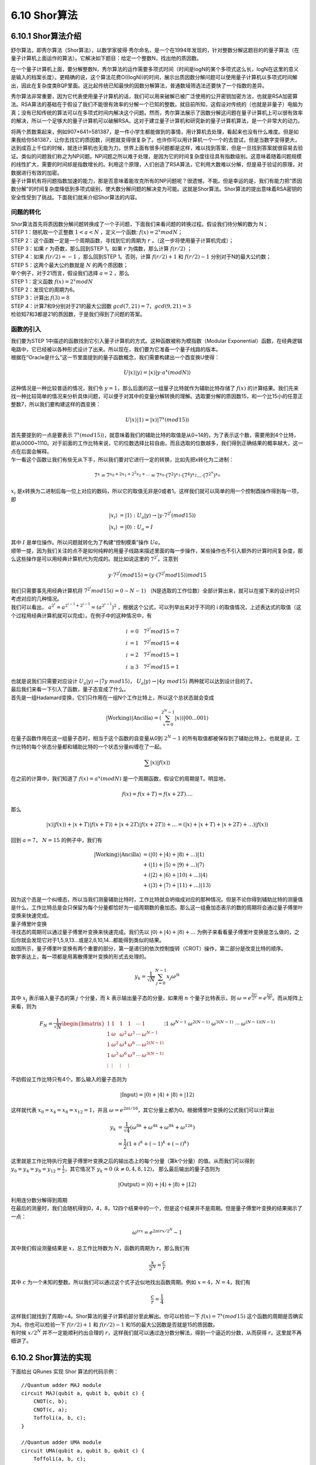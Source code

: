 6.10 Shor算法
================

6.10.1 Shor算法介绍
----------------------

舒尔算法，即秀尔算法（Shor算法），以数学家彼得·秀尔命名，是一个在1994年发现的，针对整数分解这题目的的量子算法（在量子计算机上面运作的算法）。它解决如下题目：给定一个整数N，找出他的质因数。

在一个量子计算机上面，要分解整数N，秀尔算法的运作需要多项式时间（时间是logN的某个多项式这么长，logN在这里的意义是输入的档案长度）。更精确的说，这个算法花费O((logN))的时间，展示出质因数分解问题可以使用量子计算机以多项式时间解出，因此在复杂度类BQP里面。这比起传统已知最快的因数分解算法，普通数域筛选法还要快了一个指数的差异。

秀尔算法非常重要，因为它代表使用量子计算机的话，我们可以用来破解已被广泛使用的公开密钥加密方法，也就是RSA加密算法。RSA算法的基础在于假设了我们不能很有效率的分解一个已知的整数。就目前所知，这假设对传统的（也就是非量子）电脑为真；没有已知传统的算法可以在多项式时间内解决这个问题。然而，秀尔算法展示了因数分解这问题在量子计算机上可以很有效率的解决，所以一个足够大的量子计算机可以破解RSA。这对于建立量子计算机和研究新的量子计算机算法，是一个非常大的动力。

| 将两个质数乘起来，例如907*641=581387，是一件小学生都能做到的事情，用计算机去处理，看起来也没有什么难度。但是如果我给你581387，让你去找它的质因数，问题就变得很复杂了。也许你可以用计算机一个一个的去尝试，但是当数字变得更大，达到成百上千位的时候，就连计算机也无能为力。世界上面有很多问题都是这样，难以找到答案，但是一旦找到答案就很容易去验证。类似的问题我们称之为NP问题。NP问题之所以难于处理，是因为它的时间复杂度往往具有指数级别。这意味着随着问题规模的线性扩大，需要的时间却是指数增长的。利用这个原理，人们创造了RSA算法，它利用大数难以分解，但是易于验证的原理，对数据进行有效的加密。
| 量子计算机有将问题指数加速的能力，那是否意味着能攻克所有的NP问题呢？很遗憾，不能。但是幸运的是，我们有能力把“质因数分解”的时间复杂度降低到多项式级别，使大数分解问题的解决变为可能。这就是Shor算法。Shor算法的提出意味着RSA密钥的安全性受到了挑战。下面我们就来介绍Shor算法的内容。

问题的转化
*************
| Shor算法首先将质因数分解问题转换成了一个子问题，下面我们来看问题的转换过程。假设我们待分解的数为 N；

| STEP 1：随机取一个正整数 :math:`1<a<N` ，定义一个函数: :math:`f(x)= 2^{x}  mod N`；

| STEP 2：这个函数一定是一个周期函数，寻找到它的周期为  :math:`r` 。（这一步将使用量子计算机完成）；

| STEP 3：如果  :math:`r` 为奇数，那么回到STEP 1。如果  :math:`r` 为偶数，那么计算  :math:`f(r/2)` ；

| STEP 4：如果  :math:`f(r/2)=−1` ，那么回到STEP 1。否则，计算  :math:`f(r/2)+1` 和  :math:`f(r/2)−1` 分别对于N的最大公约数；

| STEP 5：这两个最大公约数就是  :math:`N` 的两个质因数；

| 举个例子，对于21而言，假设我们选择  :math:`a=2` ，那么

| STEP 1：定义函数  :math:`f(x)=2^{x} mod N`

| STEP 2：发现它的周期为6。

| STEP 3：计算出 :math:`f(3)=8`

| STEP 4：计算7和9分别对于21的最大公因数 :math:`gcd(7,21)=7， gcd(9,21)=3`

| 检验知7和3都是21的质因数，于是我们得到了问题的答案。

函数的引入
***********

| 我们要为STEP 1中描述的函数找到它引入量子计算机的方式。这种函数被称为模指数（Modular Exponential）函数，在经典逻辑电路中，它已经被以各种形式设计了出来。所以现在，我们要为它准备一个量子线路的版本。
| 根据在“Oracle是什么”这一节里面提到的量子函数概念，我们需要构建出一个酉变换U使得：

.. math:: U|x⟩|y⟩=|x⟩|y⋅a^{x}(modN)⟩

| 这种情况是一种比较普适的情况，我们令 :math:`y=1`，那么后面的这一组量子比特就作为辅助比特存储了 :math:`f(x)` 的计算结果。我们先来找一种比较简单的情况来分析具体问题，可以便于对其中的变量分解转换的理解。选取要分解的质因数15，和一个比15小的任意正整数7，所以我们要构建这样的酉变换：

.. math:: U|x⟩|1⟩=|x⟩|7^{x}(mod15)⟩

| 首先要提到的一点是要表示  :math:`7^{x}(mod15)⟩`，就意味着我们的辅助比特的取值是从0~14的，为了表示这个数，需要用到4个比特，即从0000~1110。对于前面的工作比特来说，它的位数选择比较自由，而且选取的位数越多，我们得到正确结果的概率越大，这一点在后面会解释。
| 乍一看这个函数让我们有些无从下手，所以我们要对它进行一定的转换，比如先把x转化为二进制：

.. math:: 7^x=7^{x_0+2x_1+2^2x_2+...}=7^{x_0}\cdot(7^2)^{x_1}\cdot(7^4)^{x_2}...\cdot(7^{2^n})^{x_n}

|  :math:`x_i` 是x转换为二进制后每一位上对应的数码，所以它的取值无非是0或者1。这样我们就可以简单的用一个控制酉操作得到每一项，即

.. math:: \begin{align*}
                            |x_i\rangle&=|1\rangle \ :\ U_a|y\rangle\rightarrow|y\cdot 7^{2^i} (mod15)\rangle\\
                            |x_i\rangle&=|0\rangle \ :\ U_a=I
                            \end{align*}

| 其中 :math:`I` 是单位操作。所以问题就转化为了构建“控制模乘”操作 :math:`Ua`。
| 顺带一提，因为我们关注的点不是如何纯粹的用量子线路来描述里面的每一步操作，某些操作也不引入额外的计算时间复杂度，那么这些操作是可以用经典计算机代为完成的。就比如说这里的 :math:`7^{2^i`。注意到

.. math:: y\cdot 7^{2^i}(mod15)=(y\cdot (7^{2^i}mod15))mod15

| 我们只需要事先用经典计算机将 :math:`7^{2^i}mod15(i=0\sim N-1)` （N是选取的工作位数）全部计算出来，就可以在接下来的设计时只考虑对应的几种情况。
| 我们可以看出， :math:`a^{2^i}=a^{2^{i-1}+2^{i-1}}=(a^{2^{i-1}})^2` ，根据这个公式，可以列举出来对于不同的 i 的取值情况，上述表达式的取值（这个过程用经典计算机就可以完成）。在例子中的这种情况中，有

.. math:: \begin{align*}
                            i&=0 \quad 7^{2^i}mod15=7\\
                            i&=1 \quad 7^{2^i}mod15=4\\
                            i&=2 \quad 7^{2^i}mod15=1\\
                            i&\geq3 \quad 7^{2^i}mod15=1
                            \end{align*}

| 也就是说我们只需要对应设计  :math:`U_a|y\rangle\rightarrow|7y\ mod15\rangle`， :math:`U_a|y\rangle\rightarrow|4y\ mod15\rangle` 两种就可以达到设计目的了。
| 最后我们来看一下引入了函数，量子态变成了什么。
| 首先是一组Hadamard变换，它们只作用在一组N个工作比特上，所以这个总状态就会变成

.. math:: |\text{Working}\rangle|\text{Ancilla}\rangle=\left(\sum_{x=0}^{2^{N}-1} |x\rangle\right) |00...001\rangle

| 在量子函数作用在这一组量子态时，相当于这个函数的自变量从0到 :math:`2^{N}-1` 的所有取值都被保存到了辅助比特上。也就是说，工作比特的每个状态分量都和辅助比特的一个状态分量纠缠在了一起。

.. math:: \sum |x\rangle|f(x)\rangle

| 在之前的计算中，我们知道了 :math:`f(x)=a^x (mod N)` 是一个周期函数，假设它的周期是T。明显地，

.. math:: f(x)=f(x+T)=f(x+2T)....

| 那么

.. math:: |x\rangle|f(x)\rangle+|x+T\rangle|f(x+T)\rangle+|x+2T\rangle|f(x+2T)\rangle+...=\left(|x\rangle+|x+T\rangle+|x+2T\rangle+...\right)|f(x)\rangle

| 回到 :math:`a=7`， :math:`N=15` 的例子中，我们有

.. math:: \begin{align*}
                            |\text{Working}\rangle|\text{Ancilla}\rangle&=(|0\rangle+|4\rangle+|8\rangle+...)|1\rangle\\
                            &+(|1\rangle+|5\rangle+|9\rangle+...)|7\rangle\\
                            &+(|2\rangle+|6\rangle+|10\rangle+...)|4\rangle\\
                            &+(|3\rangle+|7\rangle+|11\rangle+...)|13\rangle
                            \end{align*}

| 因为这个态是一个纠缠态，所以当我们测量辅助比特时，工作比特就会坍缩成对应的那种情况。但是不论你得到辅助比特的测量值是什么，工作比特总是会只保留为每个分量都恰好为一组周期数的叠加态。那么这一组叠加态表示的数的周期将会通过量子傅里叶变换来快速完成。

| 量子傅里叶变换

| 寻找态的周期可以通过量子傅里叶变换来快速完成。我们先以 :math:`|0\rangle+|4\rangle+|8\rangle+...` 为例子来看看量子傅里叶变换是怎么做的，之后你就会发现它对于1,5,9,13...或是2,6,10,14...都能得到类似的结果。

| 如图所示，量子傅里叶变换有两个重要的部分，第一是递归的依次控制旋转（CROT）操作，第二部分是改变比特的顺序。

| 数学表达上，每一项都是用离散傅里叶变换的形式去处理的。

.. math:: y_k = \frac{1}{\sqrt{N}} \sum_{j=0}^{N-1} x_j \omega^{jk}

| 其中 :math:`x_j` 表示输入量子态的第 :math:`j` 个分量，而 :math:`k` 表示输出量子态的分量，如果用 :math:`n` 个量子比特表示，则 :math:`\omega=e^{\frac{2\pi i}{2^n}}=e^{\frac{2\pi i}{N}}`。而从矩阵上来看，则为

.. math:: F_N = \frac{1}{\sqrt{N}} \begin{bmatrix}
                            1&1&1&1&\cdots &1 \\
                            1&\omega&\omega^2&\omega^3&\cdots&\omega^{N-1} \\
                            1&\omega^2&\omega^4&\omega^6&\cdots&\omega^{2(N-1)}\\ 1&\omega^3&\omega^6&\omega^9&\cdots&\omega^{3(N-1)}\\
                            \vdots&\vdots&\vdots&\vdots&&\vdots\\
                            1&\omega^{N-1}&\omega^{2(N-1)}&\omega^{3(N-1)}&\cdots&\omega^{(N-1)(N-1)}
                            \end{bmatrix}

| 不妨假设工作比特只有4个。那么输入的量子态则为

.. math:: |\text{Input}\rangle=|0\rangle+|4\rangle+|8\rangle+|12\rangle

| 这样就代表 :math:`x_0=x_4=x_8=x_{12}=1`，并且 :math:`\omega=e^{2\pi i/16}`，其它分量上都为0。根据傅里叶变换的公式我们可以计算出

.. math:: \begin{align*}
                            y_k &= \frac{1}{\sqrt{4}} (\omega^{0k}+\omega^{4k}+\omega^{8k}+\omega^{12k})\\
                            &=\frac{1}{2}(1+i^k+(-1)^k+(-i)^k)
                            \end{align*}

| 这里就是工作比特执行完量子傅里叶变换之后的输出态上的每个分量（第k个分量）的值。从而我们可以得到 :math:`y_0=y_4=y_8=y_{12}=\frac{1}{2}`，其它情况下 :math:`y_k=0\ (k\neq 0,4,8,12)`， 那么最后输出的量子态则为

.. math:: |\text{Output}\rangle=|0\rangle+|4\rangle+|8\rangle+|12\rangle

| 利用连分数分解得到周期
| 在最后的测量时，我们会随机得到0，4，8，12四个结果中的一个，但是这个结果并不是周期。但是量子傅里叶变换的结果揭示了一点：

.. math:: \omega^{irx}=e^{2\pi i rx/2^N}\sim 1

| 其中我们假设测量结果是 :math:`x`，总工作比特数为 :math:`N`，函数的周期为 :math:`r`。那么我们有

.. math:: \frac{x}{2^N}=\frac{c}{r}

| 其中 :math:`c` 为一个未知的整数。所以我们可以通过这个式子近似地找出函数周期。例如 :math:`x=4`，:math:`N=4`，我们有

.. math:: \frac{c}{r}=\frac{1}{4}

| 这样我们就找到了周期r=4。Shor算法的量子计算机部分至此解出。你可以检验一下 :math:`f(x)=7^x (mod15)` 这个函数的周期是否确实为4。你也可以检验一下 :math:`f(r/2)+1` 和 :math:`f(r/2)−1` 和15的最大公因数是否就是15的质因数。
| 有时候 :math:`x/2^N` 并不一定能顺利约出合理的 :math:`r`，这样我们就可以通过连分数分解法，得到一个逼近的分数，从而获得 :math:`r`。这里就不再细讲了。

6.10.2 Shor算法的实现
----------------------

下面给出 QRunes 实现 Shor 算法的代码示例：

::

    //Quantum adder MAJ module
    circuit MAJ(qubit a, qubit b, qubit c) {
        CNOT(c, b);
        CNOT(c, a);
        Toffoli(a, b, c);
    }

    //Quantum adder UMA module
    circuit UMA(qubit a, qubit b, qubit c) {
        Toffoli(a, b, c);
        CNOT(c, a);
        CNOT(a, b);
    }

    //Quantum adder MAJ2 module
    circuit MAJ2(vector<qubit> a, vector<qubit> b, qubit c) {
        let nbit = a.length();
        MAJ(c, a[0], b[0]);
        for(let i=1: 1: nbit) {
            MAJ(b[i-1], a[i], b[i]);
        }
    }

    //Quantum adder, consists of MAJ and UMA modules, regardless of the carry term
    circuit Adder(vector<qubit> a, vector<qubit> b, qubit c) {
        let nbit = a.length();
        MAJ(c, a[0], b[0]);
        for(let i=1: 1: nbit) {
            MAJ(b[i-1], a[i], b[i]);
        }
        for(let i=nbit-1: -1: 0) {
            MAJ(b[i-1], a[i], b[i]);
        }
        UMA(c, a[0], b[0]);
    }

    //Determine if there is a carry
    circuit isCarry(vector<qubit> a, vector<qubit> b, qubit c, qubit carry) {
        MAJ2(a, b, c);
        CNOT(b[-1], carry);
        MAJ2(a, b, c).dagger();
    }

    //Binding classic data with qubits
    circuit bindData(vector<qubit> qlist, int data) {
        let checkValue = 1 << qlist.length();

        let i = 0;

        while(data >= 1){
            if(data % 2 == 1)
                X(qlist[i]);
            data = data >> 1;
            i = i + 1;
        }

    }

    //Constant modular addition
    circuit constModAdd(vector<qubit> qa, int C, int M, vector<qubit> qb, vector<qubit> qs1) {
        let qNum = qa.length();
        let tmpValue = (1 << qNum) - M + C;

        bindData(qb, tmpValue);
        isCarry(qa, qb, qs1[1], qs1[0]);
        bindData(qb, tmpValue);

        circuit qCircuitTmp1;
        qCircuitTmp1.insert(bindData(qb, tmpValue));
        qCircuitTmp1.insert(Adder(qa, qb, qs1[1]));
        qCircuitTmp1.insert(bindData(qb, tmpValue));
        qCircuitTmp1.control([qs1[0]]);

        X(qs1[0]);

        circuit qCircuitTmp2;
        qCircuitTmp2.insert(bindData(qb, C));
        qCircuitTmp2.insert(Adder(qa, qb, qs1[1]));
        qCircuitTmp2.insert(bindData(qb, C));
        qCircuitTmp2.control([qs1[0]]);

        X(qs1[0]);

        tmpValue = (1 << qNum) - C;
        bindData(qb, tmpValue);
        isCarry(qa, qb, qs1[1], qs1[0]);
        bindData(qb, tmpValue);
        X(qs1[0]);
    }

    //Constant modular multiple
    circuit constModMul(vector<qubit> qa, int constNum, int M, vector<qubit> qs1, vector<qubit> qs2, vector<qubit> qs3) {
        let qNum = qa.length();

        for(let i=0: 1: qNum) {
            let tmp = constNum * pow(2, i) % M;
            circuit qCircuitTmp;
            qCircuitTmp.insert(constModAdd(qs1, tmp, M, qs2, qs3));
            qCircuitTmp.control([qa[i]]);
        }

        for(let i=0: 1: qNum) {
            CNOT(qa[i], qs1[i]);
            CNOT(qs1[i], qa[i]);
            CNOT(qa[i], qs1[i]);
        }

        let crev = modReverse(constNum, M);
        circuit qCircuitTmp1;
        for(let i=0: 1: qNum) {
            let tmp = crev * pow(2, i);
            tmp = tmp % M;
            circuit qCircuitTmp2;
            qCircuitTmp2.insert(constModAdd(qs1, tmp, M, qs2, qs3));
            qCircuitTmp2.control([qa[i]]);
            qCircuitTmp1.insert(qCircuitTmp2);
            qCircuitTmp1.dagger();
        }
    }

    //Constant modular power operation
    circuit constModExp(vector<qubit> qa, vector<qubit> qb, int base, int M, vector<qubit> qs1, vector<qubit> qs2, vector<qubit> qs3) {
        let cqNum = qa.length();
        let temp = base;

        for(let i=0: 1: cqNum) {
            constModMul(qb, temp, M, qs1, qs2, qs3).control([qa[i]]);
            temp = temp * temp;
            temp = temp % M;
        }
    }

    //Quantum Fourier transform
    circuit qft(vector<qubit> qlist) {
        let qNum = qlist.length();
        for (let i=0: 1: qNum) {
            H(qlist[qNum-1-i]);
            for (let j=i+1: 1: qNum) {
                CR(qlist[qNum-1-j], qlist[qNum-1-i], Pi/(1 << (j-i)));
            }
        }

        for(let i=0: 1: qNum) {
            CNOT(qlist[i], qlist[qNum - 1 - i]);
            CNOT(qlist[qNum - 1 - i], qlist[i]);
            CNOT(qlist[i], qlist[qNum - 1 - i]);
        }
    }

    @script:
    def gcd(m,n):
        if not n:
            return m
        else:
            return gcd(n, m%n)

    def modReverse(c, m):
        if (c == 0):
            raise RecursionError('c is zero!')
        
        if (c == 1):
            return 1
        
        m1 = m 
        quotient = []
        quo = m // c
        remainder = m % c

        quotient.append(quo) 

        while (remainder != 1):
            m = c
            c = remainder
            quo = m // c
            remainder = m % c
            quotient.append(quo)

        if (len(quotient) == 1):
            return m - quo

        if (len(quotient) == 2):
            return 1 + quotient[0] * quotient[1]

        rev1 = 1
        rev2 = quotient[-1]
        reverse_list = quotient[0:-1]
        reverse_list.reverse()
        for i in reverse_list:
            rev1 = rev1 + rev2 * i
            temp = rev1
            rev1 = rev2
            rev2 = temp

        if ((len(quotient) % 2) == 0):
            return rev2

        return m1 - rev2

    def plotBar(xdata, ydata):
        fig, ax = plt.subplots()
        fig.set_size_inches(6,6)
        fig.set_dpi(100)
        
        rects =  ax.bar(xdata, ydata, color='b')

        for rect in rects:
            height = rect.get_height()
            plt.text(rect.get_x() + rect.get_width() / 2, height, str(height), ha="center", va="bottom")
        
        plt.rcParams['font.sans-serif']=['Arial']
        plt.title("Origin Q", loc='right', alpha = 0.5)
        plt.ylabel('Times')
        plt.xlabel('States')
            
        plt.show()

    
    def reorganizeData(measure_qubits, quick_meausre_result):
        xdata = []
        ydata = []

        for i in quick_meausre_result:
            xdata.append(i)
            ydata.append(quick_meausre_result[i])
        
        return xdata, ydata


    def shorAlg(base, M):
        if ((base < 2) or (base > M - 1)):
            raise('Invalid base!')

        if (gcd(base, M) != 1):
            raise('Invalid base! base and M must be mutually prime')
        
        binary_len = 0
        while M >> binary_len != 0 :
            binary_len = binary_len + 1
        
        machine = init_quantum_machine(QMachineType.CPU_SINGLE_THREAD)

        qa = machine.qAlloc_many(binary_len*2)
        qb = machine.qAlloc_many(binary_len)

        qs1 = machine.qAlloc_many(binary_len)
        qs2 = machine.qAlloc_many(binary_len)
        qs3 = machine.qAlloc_many(2)

        prog = QProg()

        prog.insert(X(qb[0]))
        prog.insert(single_gate_apply_to_all(H, qa))
        prog.insert(constModExp(qa, qb, base, M, qs1, qs2, qs3))
        prog.insert(qft(qa).dagger())

        directly_run(prog)
        result = quick_measure(qa, 100)

        print(result)

        xdata, ydata = reorganizeData(qa, result)
        plotBar(xdata, ydata)

        return result

    if __name__=="__main__":
        base = 7
        N = 15
        shorAlg(base, N) 

6.10.3 Shor算法小结
----------------------
    
| Shor算法首先把问题分解为了“经典计算机部分”和“量子计算机部分”。然后利用了量子态的叠加原理，快速取得了函数在一个很大范围内的取值（对于 :math:`n` 个工作比特而言，取值范围为 :math:`0\sim2^n-1` 。由于函数本身是周期的，所以自变量和函数值自动地纠缠了起来，从而对于某一个函数值来说，工作比特上的态就是一组周期数态的叠加态。在取得“周期数叠加态”之后，我们自然可以通过傅里叶变换得到这组周期数的周期，从而快速解决了这个问题。

| 反过来看，之所以找函数周期问题能被量子计算机快速解决，是因为在工作比特上执行了一组Hadamard变换。它在“量子函数”的作用下，相当于同时对指数级别的自变量上求出了函数值。在数据量足够大，周期足够长的情况下，这样执行的操作总量一定会小于逐个取值寻找这个函数值在之前是否出现过——这样的经典计算机“暴力破解”法要快得多。

| Shor算法的难点在于如何通过给出的 :math:`a` ， :math:`n` 来得到对应的“量子函数”形式。进一步地讲，是否存在某种方法（准确地说是具有合理时间复杂度的方法）得到任意函数的“量子计算机版本”？限于笔者知识水平不足，我只能给出目前大概的研究结论是存在某些无法表示为量子计算机版本的函数，但是幸运地是Shor算法属于可以表示的那一类里面。

| 最后，我们可以发现，量子计算机之所以快，和量子计算机本身的叠加特性有关，它使得在处理特定问题时，比如数据库搜索，比如函数求周期……有着比经典计算机快得多的方法。但是如果经典计算机在解决某个问题时已经足够快了，我们就不需要用量子计算机来解决了。

| 就像Shor算法里面所描述的那样——我们将问题分解为了量子计算机去处理的“困难问题”和经典计算机去处理的“简单问题”两个部分一样。所以，量子计算机的出现，不代表经典计算机将会退出历史舞台，而是代表着人类将要向经典计算机力所不及的地方伸出探索之手。靠着量子计算机，或许我们能提出新的算法解决化学问题，从而研制出新型药物；或许我们可以建立包含所有信息的数据库，每次只需要一瞬间就能搜索到任何问题……量子云平台是我们帮助量子计算机走出的第一步，但接下来的路怎么走，我们就要和你一同见证了。